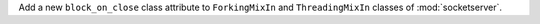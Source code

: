 Add a new ``block_on_close`` class attribute to ``ForkingMixIn`` and
``ThreadingMixIn`` classes of :mod:`socketserver`.
